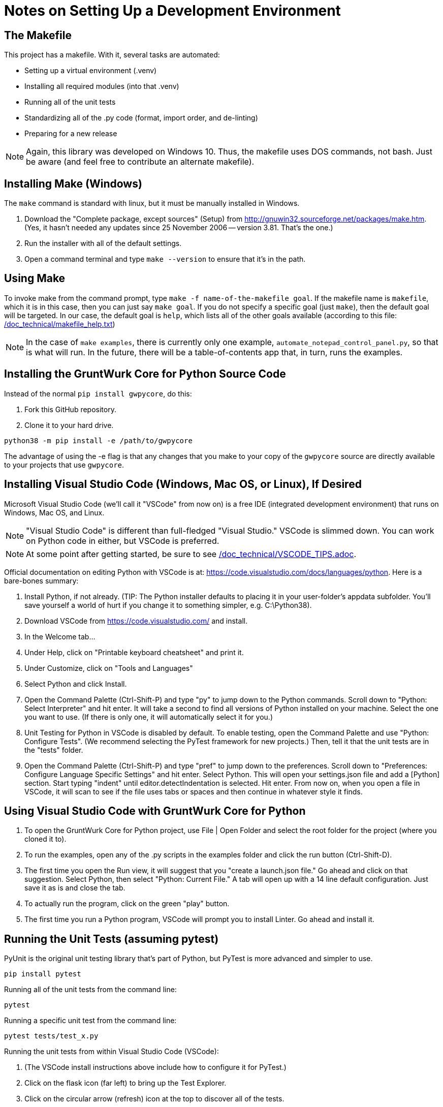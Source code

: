 = Notes on Setting Up a Development Environment

== The Makefile

This project has a makefile. With it, several tasks are automated:

* Setting up a virtual environment (.venv)
* Installing all required modules (into that .venv)
* Running all of the unit tests
* Standardizing all of the .py code (format, import order, and de-linting)
* Preparing for a new release

NOTE: Again, this library was developed on Windows 10.
Thus, the makefile uses DOS commands, not bash.
Just be aware (and feel free to contribute an alternate makefile).


== Installing Make (Windows)

The `make` command is standard with linux, but it must be manually installed in Windows.

. Download the "Complete package, except sources" (Setup) from http://gnuwin32.sourceforge.net/packages/make.htm.
(Yes, it hasn't needed any updates since 25 November 2006 -- version 3.81. That's the one.)
. Run the installer with all of the default settings.
. Open a command terminal and type `make --version` to ensure that it's in the path.

== Using Make

To invoke make from the command prompt, type `make -f name-of-the-makefile goal`.
If the makefile name is `makefile`, which it is in this case, then you can just say `make goal`.
If you do not specify a specific goal (just `make`), then the default goal will be targeted.
In our case, the default goal is `help`, which lists all of the other goals available (according to this file: link:/doc_technical/makefile_help.txt[])

NOTE: In the case of `make examples`, there is currently only one example, `automate_notepad_control_panel.py`, so that is what will run.
In the future, there will be a table-of-contents app that, in turn, runs the examples.



== Installing the GruntWurk Core for Python Source Code

Instead of the normal `pip install gwpycore`, do this:

. Fork this GitHub repository.
. Clone it to your hard drive.

[source,bash]
----
python38 -m pip install -e /path/to/gwpycore
----

The advantage of using the -e flag is that any changes that you make to your copy of the `gwpycore` source are directly available to your projects that use `gwpycore`.



== Installing Visual Studio Code (Windows, Mac OS, or Linux), If Desired

Microsoft Visual Studio Code (we'll call it "VSCode" from now on) is a free IDE (integrated development environment) that runs on Windows, Mac OS, and Linux.

NOTE: "Visual Studio Code" is different than full-fledged "Visual Studio."
VSCode is slimmed down.
You can work on Python code in either, but VSCode is preferred.

NOTE: At some point after getting started, be sure to see link:/doc_technical/VSCODE_TIPS.adoc[].

Official documentation on editing Python with VSCode is at: https://code.visualstudio.com/docs/languages/python[].
Here is a bare-bones summary:

. Install Python, if not already. (TIP: The Python installer defaults to placing it in your user-folder's appdata subfolder. You'll save yourself a world of hurt if you change it to something simpler, e.g. C:\Python38).
. Download VSCode from https://code.visualstudio.com/ and install.
. In the Welcome tab...
. Under Help, click on "Printable keyboard cheatsheet" and print it.
. Under Customize, click on "Tools and Languages"
. Select Python and click Install.
. Open the Command Palette (Ctrl-Shift-P) and type "py" to jump down to the Python commands. Scroll down to "Python: Select Interpreter" and hit enter. It will take a second to find all versions of Python installed on your machine. Select the one you want to use. (If there is only one, it will automatically select it for you.)
. Unit Testing for Python in VSCode is disabled by default. To enable testing, open the Command Palette and use "Python: Configure Tests". (We recommend selecting the PyTest framework for new projects.) Then, tell it that the unit tests are in the "tests" folder.
. Open the Command Palette (Ctrl-Shift-P) and type "pref" to jump down to the preferences. Scroll down to "Preferences: Configure Language Specific Settings" and hit enter. Select Python. This will open your settings.json file and add a [Python] section. Start typing "indent" until editor.detectIndentation is selected. Hit enter. From now on, when you open a file in VSCode, it will scan to see if the file uses tabs or spaces and then continue in whatever style it finds.

== Using Visual Studio Code with GruntWurk Core for Python

. To open the GruntWurk Core for Python project, use File | Open Folder and select the root folder for the project (where you cloned it to).
. To run the examples, open any of the .py scripts in the examples folder and click the run button (Ctrl-Shift-D).
. The first time you open the Run view, it will suggest that you "create a launch.json file." Go ahead and click on that suggestion. Select Python, then select "Python: Current File." A tab will open up with a 14 line default configuration. Just save it as is and close the tab.
. To actually run the program, click on the green "play" button.
. The first time you run a Python program, VSCode will prompt you to install Linter. Go ahead and install it.


== Running the Unit Tests (assuming pytest)

PyUnit is the original unit testing library that's part of Python, but PyTest is more advanced and simpler to use.

    pip install pytest

Running all of the unit tests from the command line:

    pytest

Running a specific unit test from the command line:

    pytest tests/test_x.py

Running the unit tests from within Visual Studio Code (VSCode):

. (The VSCode install instructions above include how to configure it for PyTest.)
. Click on the flask icon (far left) to bring up the Test Explorer.
. Click on the circular arrow (refresh) icon at the top to discover all of the tests.
. Click on the green double-play icon at the top to run all of the tests.
. Or, navigate to a particular test and click the green play icon to the right of it.

See the PyTest documentation for how to write the tests: https://docs.pytest.org/en/latest/


Next Topic: link:/doc_technical/VSCODE_TIPS.adoc[VSCode Tips]

